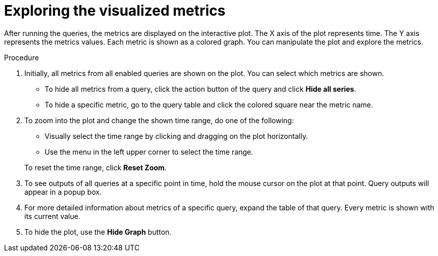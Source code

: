// Module included in the following assemblies:
//
// * monitoring/cluster-monitoring/examining-cluster-metrics.adoc

[id="exploring-the-visualized-metrics_{context}"]
= Exploring the visualized metrics

After running the queries, the metrics are displayed on the interactive plot. The X axis of the plot represents time. The Y axis represents the metrics values. Each metric is shown as a colored graph. You can manipulate the plot and explore the metrics.

.Procedure

. Initially, all metrics from all enabled queries are shown on the plot. You can select which metrics are shown.
* To hide all metrics from a query, click the action button of the query and click *Hide all series*.
* To hide a specific metric, go to the query table and click the colored square near the metric name.
. To zoom into the plot and change the shown time range, do one of the following:
+
--
* Visually select the time range by clicking and dragging on the plot horizontally.
* Use the menu in the left upper corner to select the time range.
--
+
To reset the time range, click *Reset Zoom*.
. To see outputs of all queries at a specific point in time, hold the mouse cursor on the plot at that point. Query outputs will appear in a popup box.
. For more detailed information about metrics of a specific query, expand the table of that query. Every metric is shown with its current value.
. To hide the plot, use the *Hide Graph* button.

